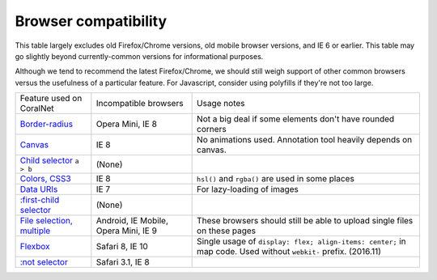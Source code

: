 Browser compatibility
=====================

This table largely excludes old Firefox/Chrome versions, old mobile browser versions, and IE 6 or earlier. This table may go slightly beyond currently-common versions for informational purposes.

Although we tend to recommend the latest Firefox/Chrome, we should still weigh support of other common browsers versus the usefulness of a particular feature. For Javascript, consider using polyfills if they're not too large.

.. list-table::

   * - Feature used on CoralNet
     - Incompatible browsers
     - Usage notes
   * - `Border-radius <http://caniuse.com/#feat=border-radius>`__
     - Opera Mini, IE 8
     - Not a big deal if some elements don't have rounded corners
   * - `Canvas <http://caniuse.com/#search=canvas>`__
     - IE 8
     - No animations used. Annotation tool heavily depends on canvas.
   * - `Child selector <http://caniuse.com/#feat=css-sel2>`__ ``a > b``
     - (None)
     -
   * - `Colors, CSS3 <http://caniuse.com/#feat=css3-colors>`__
     - IE 8
     - ``hsl()`` and ``rgba()`` are used in some places
   * - `Data URIs <http://caniuse.com/#feat=datauri>`__
     - IE 7
     - For lazy-loading of images
   * - `:first-child selector <http://caniuse.com/#feat=css-sel2>`__
     - (None)
     -
   * - `File selection, multiple <http://caniuse.com/#feat=input-file-multiple>`__
     - Android, IE Mobile, Opera Mini, IE 9
     - These browsers should still be able to upload single files on these pages
   * - `Flexbox <http://caniuse.com/#feat=flexbox>`__
     - Safari 8, IE 10
     - Single usage of ``display: flex; align-items: center;`` in map code. Used without ``webkit-`` prefix. (2016.11)
   * - `:not selector <http://caniuse.com/#feat=css-sel3>`__
     - Safari 3.1, IE 8
     -
